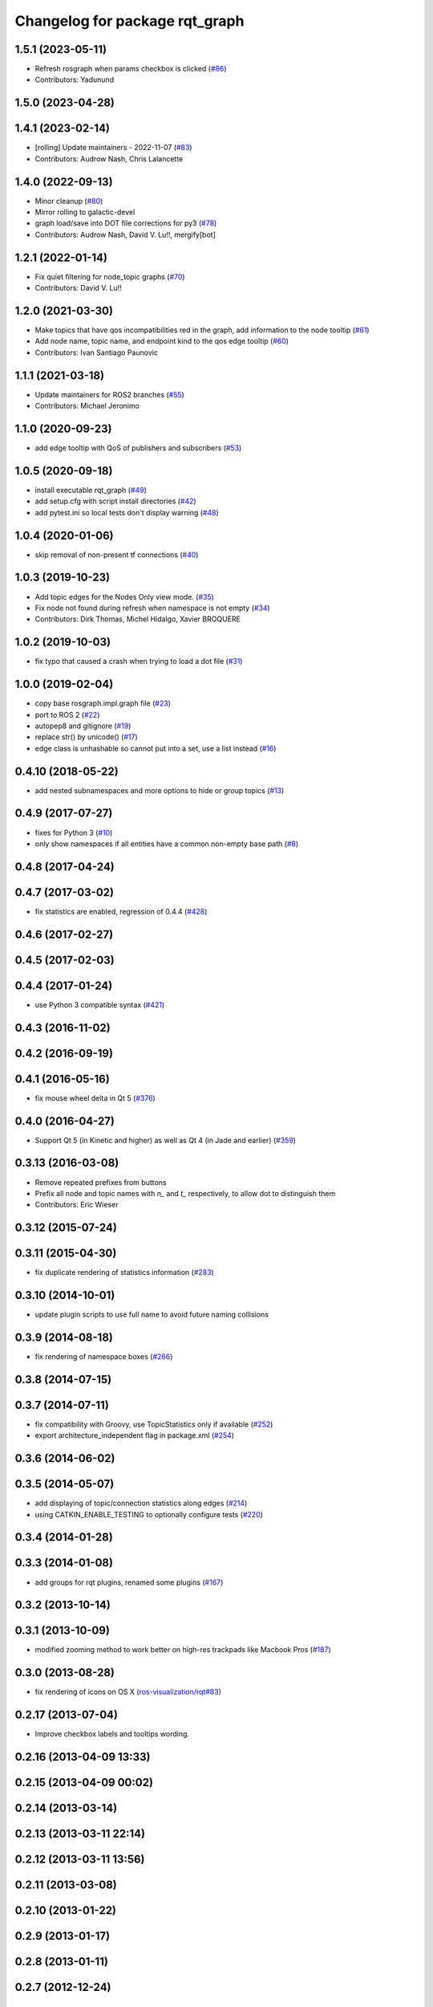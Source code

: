 ^^^^^^^^^^^^^^^^^^^^^^^^^^^^^^^
Changelog for package rqt_graph
^^^^^^^^^^^^^^^^^^^^^^^^^^^^^^^

1.5.1 (2023-05-11)
------------------
* Refresh rosgraph when params checkbox is clicked (`#86 <https://github.com/ros-visualization/rqt_graph/issues/86>`_)
* Contributors: Yadunund

1.5.0 (2023-04-28)
------------------

1.4.1 (2023-02-14)
------------------
* [rolling] Update maintainers - 2022-11-07 (`#83 <https://github.com/ros-visualization/rqt_graph/issues/83>`_)
* Contributors: Audrow Nash, Chris Lalancette

1.4.0 (2022-09-13)
------------------
* Minor cleanup (`#80 <https://github.com/ros-visualization/rqt_graph/issues/80>`_)
* Mirror rolling to galactic-devel
* graph load/save into DOT file corrections for py3 (`#78 <https://github.com/ros-visualization/rqt_graph/issues/78>`_)
* Contributors: Audrow Nash, David V. Lu!!, mergify[bot]

1.2.1 (2022-01-14)
------------------
* Fix quiet filtering for node_topic graphs (`#70 <https://github.com/ros-visualization/rqt_graph/issues/70>`_)
* Contributors: David V. Lu!!

1.2.0 (2021-03-30)
------------------
* Make topics that have qos incompatibilities red in the graph, add information to the node tooltip (`#61 <https://github.com/ros-visualization/rqt_graph/issues/61>`_)
* Add node name, topic name, and endpoint kind to the qos edge tooltip (`#60 <https://github.com/ros-visualization/rqt_graph/issues/60>`_)
* Contributors: Ivan Santiago Paunovic

1.1.1 (2021-03-18)
------------------
* Update maintainers for ROS2 branches (`#55 <https://github.com/ros-visualization/rqt_graph/issues/55>`_)
* Contributors: Michael Jeronimo

1.1.0 (2020-09-23)
------------------
* add edge tooltip with QoS of publishers and subscribers (`#53 <https://github.com/ros-visualization/rqt_graph/issues/53>`_)

1.0.5 (2020-09-18)
------------------
* install executable rqt_graph (`#49 <https://github.com/ros-visualization/rqt_graph/issues/49>`_)
* add setup.cfg with script install directories (`#42 <https://github.com/ros-visualization/rqt_graph/issues/42>`_)
* add pytest.ini so local tests don't display warning (`#48 <https://github.com/ros-visualization/rqt_graph/issues/48>`_)

1.0.4 (2020-01-06)
------------------
* skip removal of non-present tf connections (`#40 <https://github.com/ros-visualization/rqt_graph/issues/40>`_)

1.0.3 (2019-10-23)
------------------
* Add topic edges for the Nodes Only view mode. (`#35 <https://github.com/ros-visualization/rqt_graph/issues/35>`_)
* Fix node not found during refresh when namespace is not empty (`#34 <https://github.com/ros-visualization/rqt_graph/issues/34>`_)
* Contributors: Dirk Thomas, Michel Hidalgo, Xavier BROQUERE

1.0.2 (2019-10-03)
------------------
* fix typo that caused a crash when trying to load a dot file (`#31 <https://github.com/ros-visualization/rqt_graph/issues/31>`_)

1.0.0 (2019-02-04)
------------------
* copy base rosgraph.impl.graph file (`#23 <https://github.com/ros-visualization/rqt_graph/issues/23>`_)
* port to ROS 2 (`#22 <https://github.com/ros-visualization/rqt_graph/issues/22>`_)
* autopep8 and gitignore (`#19 <https://github.com/ros-visualization/rqt_graph/issues/19>`_)
* replace str() by unicode() (`#17 <https://github.com/ros-visualization/rqt_graph/issues/17>`_)
* edge class is unhashable so cannot put into a set, use a list instead (`#16 <https://github.com/ros-visualization/rqt_graph/issues/16>`_)

0.4.10 (2018-05-22)
-------------------
* add nested subnamespaces and more options to hide or group topics (`#13 <https://github.com/ros-visualization/rqt_graph/issues/13>`_)

0.4.9 (2017-07-27)
------------------
* fixes for Python 3 (`#10 <https://github.com/ros-visualization/rqt_graph/issues/10>`_)
* only show namespaces if all entities have a common non-empty base path (`#8 <https://github.com/ros-visualization/rqt_graph/issues/8>`_)

0.4.8 (2017-04-24)
------------------

0.4.7 (2017-03-02)
------------------
* fix statistics are enabled, regression of 0.4.4 (`#428 <https://github.com/ros-visualization/rqt_common_plugins/issues/428>`_)

0.4.6 (2017-02-27)
------------------

0.4.5 (2017-02-03)
------------------

0.4.4 (2017-01-24)
------------------
* use Python 3 compatible syntax (`#421 <https://github.com/ros-visualization/rqt_common_plugins/pull/421>`_)

0.4.3 (2016-11-02)
------------------

0.4.2 (2016-09-19)
------------------

0.4.1 (2016-05-16)
------------------
* fix mouse wheel delta in Qt 5 (`#376 <https://github.com/ros-visualization/rqt_common_plugins/issues/376>`_)

0.4.0 (2016-04-27)
------------------
* Support Qt 5 (in Kinetic and higher) as well as Qt 4 (in Jade and earlier) (`#359 <https://github.com/ros-visualization/rqt_common_plugins/pull/359>`_)

0.3.13 (2016-03-08)
-------------------
* Remove repeated prefixes from buttons
* Prefix all node and topic names with `n\_` and `t\_` respectively, to allow dot to distinguish them
* Contributors: Eric Wieser

0.3.12 (2015-07-24)
-------------------

0.3.11 (2015-04-30)
-------------------
* fix duplicate rendering of statistics information (`#283 <https://github.com/ros-visualization/rqt_common_plugins/issues/283>`_)

0.3.10 (2014-10-01)
-------------------
* update plugin scripts to use full name to avoid future naming collisions

0.3.9 (2014-08-18)
------------------
* fix rendering of namespace boxes (`#266 <https://github.com/ros-visualization/rqt_common_plugins/issues/266>`_)

0.3.8 (2014-07-15)
------------------

0.3.7 (2014-07-11)
------------------
* fix compatibility with Groovy, use TopicStatistics only if available (`#252 <https://github.com/ros-visualization/rqt_common_plugins/issues/252>`_)
* export architecture_independent flag in package.xml (`#254 <https://github.com/ros-visualization/rqt_common_plugins/issues/254>`_)

0.3.6 (2014-06-02)
------------------

0.3.5 (2014-05-07)
------------------
* add displaying of topic/connection statistics along edges (`#214 <https://github.com/ros-visualization/rqt_common_plugins/pull/214>`_)
* using CATKIN_ENABLE_TESTING to optionally configure tests (`#220 <https://github.com/ros-visualization/rqt_common_plugins/pull/220>`_)

0.3.4 (2014-01-28)
------------------

0.3.3 (2014-01-08)
------------------
* add groups for rqt plugins, renamed some plugins (`#167 <https://github.com/ros-visualization/rqt_common_plugins/issues/167>`_)

0.3.2 (2013-10-14)
------------------

0.3.1 (2013-10-09)
------------------
* modified zooming method to work better on high-res trackpads like Macbook Pros (`#187 <https://github.com/ros-visualization/rqt_common_plugins/pull/187>`_)

0.3.0 (2013-08-28)
------------------
* fix rendering of icons on OS X (`ros-visualization/rqt#83 <https://github.com/ros-visualization/rqt/issues/83>`_)

0.2.17 (2013-07-04)
-------------------
* Improve checkbox labels and tooltips wording.

0.2.16 (2013-04-09 13:33)
-------------------------

0.2.15 (2013-04-09 00:02)
-------------------------

0.2.14 (2013-03-14)
-------------------

0.2.13 (2013-03-11 22:14)
-------------------------

0.2.12 (2013-03-11 13:56)
-------------------------

0.2.11 (2013-03-08)
-------------------

0.2.10 (2013-01-22)
-------------------

0.2.9 (2013-01-17)
------------------

0.2.8 (2013-01-11)
------------------

0.2.7 (2012-12-24)
------------------

0.2.6 (2012-12-23)
------------------

0.2.5 (2012-12-21 19:11)
------------------------

0.2.4 (2012-12-21 01:13)
------------------------

0.2.3 (2012-12-21 00:24)
------------------------

0.2.2 (2012-12-20 18:29)
------------------------

0.2.1 (2012-12-20 17:47)
------------------------

0.2.0 (2012-12-20 17:39)
------------------------
* first release of this package into groovy
